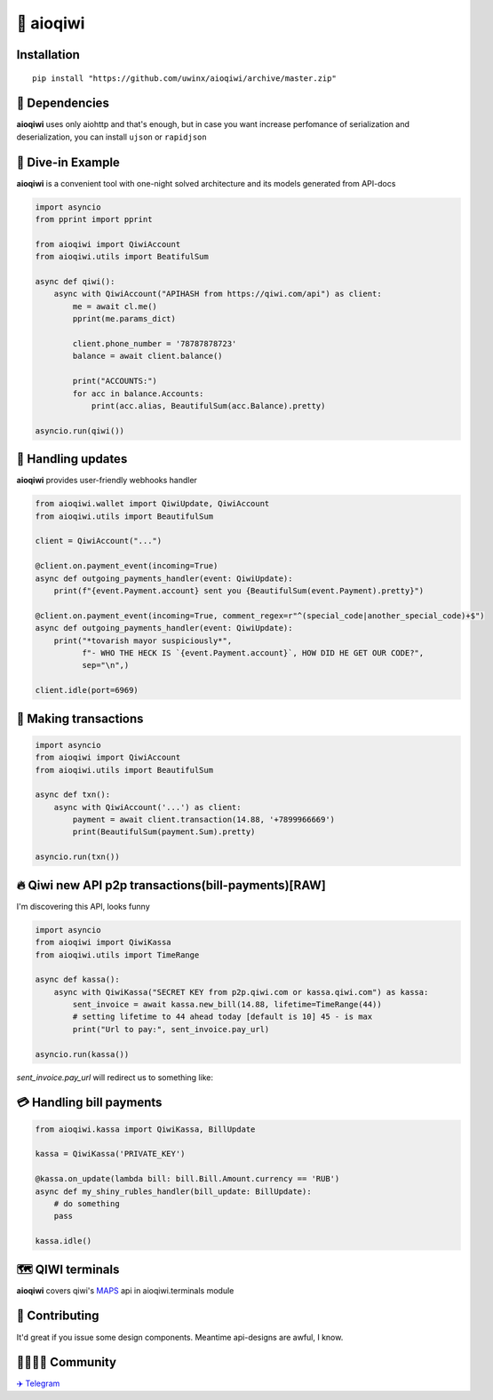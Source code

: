 ===========
🥝 aioqiwi
===========

.. image:: https://img.shields.io/badge/code%20style-black-000000.svg
    :target: https://github.com/python/black
    :alt: aioqiwi-code-style

.. image:: https://img.shields.io/badge/Python%203.7-blue.svg
    :target: https://www.python.org/
    :alt: Python-version

------------
Installation
------------

::

    pip install "https://github.com/uwinx/aioqiwi/archive/master.zip"

---------------
🔸 Dependencies
---------------
**aioqiwi** uses only aiohttp and that's enough, but in case you want increase perfomance of serialization and deserialization, you can install ``ujson`` or ``rapidjson``


-------------------
🔹 Dive-in Example
-------------------
**aioqiwi** is a convenient tool with one-night solved architecture and its models generated from API-docs

.. code:: python

    import asyncio
    from pprint import pprint

    from aioqiwi import QiwiAccount
    from aioqiwi.utils import BeatifulSum

    async def qiwi():
        async with QiwiAccount("APIHASH from https://qiwi.com/api") as client:
            me = await cl.me()
            pprint(me.params_dict)

            client.phone_number = '78787878723'
            balance = await client.balance()

            print("ACCOUNTS:")
            for acc in balance.Accounts:
                print(acc.alias, BeautifulSum(acc.Balance).pretty)

    asyncio.run(qiwi())


--------------------
📣 Handling updates
--------------------
**aioqiwi** provides user-friendly webhooks handler


.. code:: python

    from aioqiwi.wallet import QiwiUpdate, QiwiAccount
    from aioqiwi.utils import BeautifulSum

    client = QiwiAccount("...")

    @client.on.payment_event(incoming=True)
    async def outgoing_payments_handler(event: QiwiUpdate):
        print(f"{event.Payment.account} sent you {BeautifulSum(event.Payment).pretty}")

    @client.on.payment_event(incoming=True, comment_regex=r"^(special_code|another_special_code)+$")
    async def outgoing_payments_handler(event: QiwiUpdate):
        print("*tovarish mayor suspiciously*",
              f"- WHO THE HECK IS `{event.Payment.account}`, HOW DID HE GET OUR CODE?",
              sep="\n",)

    client.idle(port=6969)


----------------------
💸 Making transactions
----------------------


.. code:: python

    import asyncio
    from aioqiwi import QiwiAccount
    from aioqiwi.utils import BeautifulSum

    async def txn():
        async with QiwiAccount('...') as client:
            payment = await client.transaction(14.88, '+7899966669')
            print(BeautifulSum(payment.Sum).pretty)

    asyncio.run(txn())


---------------------------------------------------
🔥 Qiwi new API p2p transactions(bill-payments)[RAW]
---------------------------------------------------
I'm discovering this API, looks funny


.. code:: python

    import asyncio
    from aioqiwi import QiwiKassa
    from aioqiwi.utils import TimeRange

    async def kassa():
        async with QiwiKassa("SECRET KEY from p2p.qiwi.com or kassa.qiwi.com") as kassa:
            sent_invoice = await kassa.new_bill(14.88, lifetime=TimeRange(44))
            # setting lifetime to 44 ahead today [default is 10] 45 - is max
            print("Url to pay:", sent_invoice.pay_url)

    asyncio.run(kassa())


`sent_invoice.pay_url` will redirect us to something like:

.. image:: https://imbt.ga/gO8EzaFItB


---------------------------
💳 Handling bill payments
---------------------------


.. code:: python


    from aioqiwi.kassa import QiwiKassa, BillUpdate

    kassa = QiwiKassa('PRIVATE_KEY')

    @kassa.on_update(lambda bill: bill.Bill.Amount.currency == 'RUB')
    async def my_shiny_rubles_handler(bill_update: BillUpdate):
        # do something
        pass

    kassa.idle()


--------------------
🗺 QIWI terminals
--------------------

**aioqiwi** covers qiwi's `MAPS
<https://developer.qiwi.com/ru/qiwi-map>`_ api in aioqiwi.terminals module

----------------
👥 Contributing
----------------

It'd great if you issue some design components. Meantime api-designs are awful, I know.

------------------------------------------
👨‍👨‍👦‍👦 Community
------------------------------------------

`✈️ Telegram
<https://t.me/joinchat/B2cC_hSIAiYXxqKghdguCA>`_

